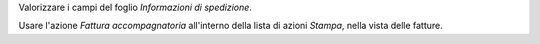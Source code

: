 Valorizzare i campi del foglio *Informazioni di spedizione*.

Usare l'azione *Fattura accompagnatoria* all'interno della lista di azioni *Stampa*, nella vista delle fatture.
